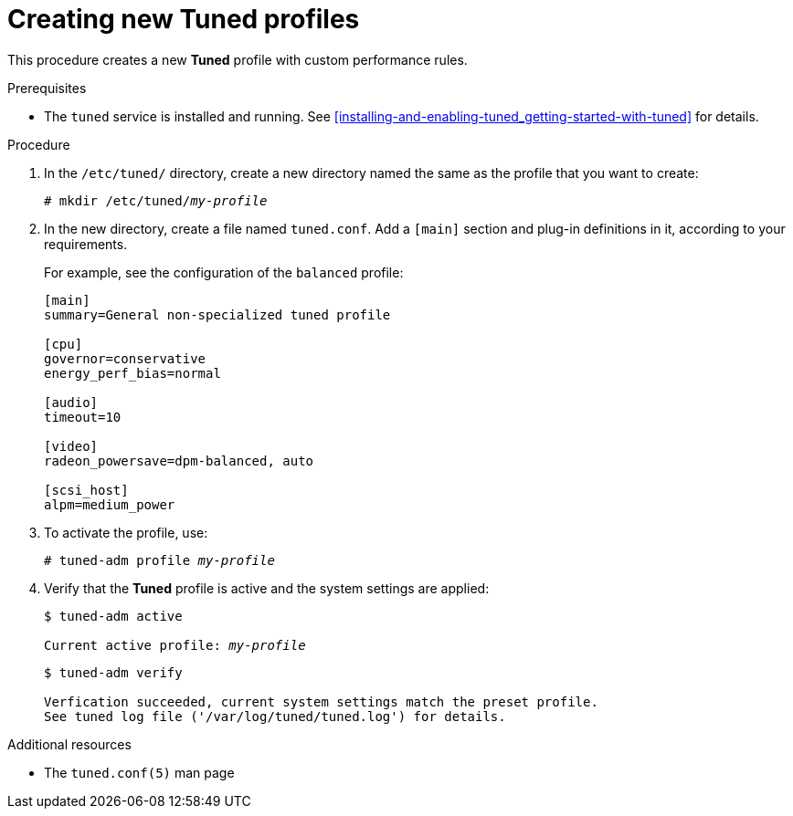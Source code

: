 [id="creating-new-tuned-profiles_{context}"]
= Creating new Tuned profiles

This procedure creates a new *Tuned* profile with custom performance rules.

.Prerequisites

* The `tuned` service is installed and running. See xref:installing-and-enabling-tuned_getting-started-with-tuned[] for details.

.Procedure

. In the [filename]`/etc/tuned/` directory, create a new directory named the same as the profile that you want to create:
+
[subs=+quotes]
----
# mkdir /etc/tuned/[replaceable]_my-profile_
----

. In the new directory, create a file named [filename]`tuned.conf`. Add a `[main]` section and plug-in definitions in it, according to your requirements.
+
For example, see the configuration of the `balanced` profile:
+
----
[main]
summary=General non-specialized tuned profile

[cpu]
governor=conservative
energy_perf_bias=normal

[audio]
timeout=10

[video]
radeon_powersave=dpm-balanced, auto

[scsi_host]
alpm=medium_power
----

. To activate the profile, use:
+
[subs=+quotes]
----
# tuned-adm profile [replaceable]_my-profile_
----

. Verify that the *Tuned* profile is active and the system settings are applied:
+
[subs=+quotes]
----
$ tuned-adm active

Current active profile: [replaceable]_my-profile_
----
+
----
$ tuned-adm verify

Verfication succeeded, current system settings match the preset profile.
See tuned log file ('/var/log/tuned/tuned.log') for details.
----

.Additional resources

* The `tuned.conf(5)` man page

